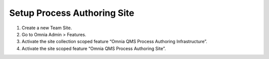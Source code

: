 Setup Process Authoring Site
===================================

1. Create a new Team Site.
#. Go to Omnia Admin > Features.
#. Activate the site collection scoped feature “Omnia QMS Process Authoring Infrastructure”.
#. Activate the site scoped feature “Omnia QMS Process Authoring Site”.